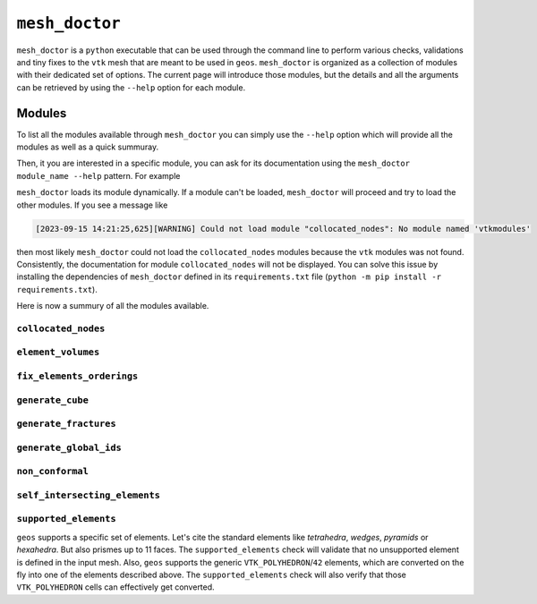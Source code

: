 ``mesh_doctor``
---------------

``mesh_doctor`` is a ``python`` executable that can be used through the command line to perform various checks, validations and tiny fixes to the ``vtk`` mesh that are meant to be used in ``geos``.
``mesh_doctor`` is organized as a collection of modules with their dedicated set of options.
The current page will introduce those modules, but the details and all the arguments can be retrieved by using the ``--help`` option for each module.

Modules
^^^^^^^

To list all the modules available through ``mesh_doctor`` you can simply use the ``--help`` option which will provide all the modules as well as a quick summuray.

.. program-output:: mesh_doctor --help

Then, it you are interested in a specific module, you can ask for its documentation using the ``mesh_doctor module_name --help`` pattern.
For example

.. program-output:: mesh_doctor collocated_nodes --help

``mesh_doctor`` loads its module dynamically.
If a module can't be loaded, ``mesh_doctor`` will proceed and try to load the other modules.
If you see a message like

.. code-block:: bash

    [2023-09-15 14:21:25,625][WARNING] Could not load module "collocated_nodes": No module named 'vtkmodules'

then most likely ``mesh_doctor`` could not load the ``collocated_nodes`` modules because the ``vtk`` modules was not found.
Consistently, the documentation for module ``collocated_nodes`` will not be displayed.
You can solve this issue by installing the dependencies of ``mesh_doctor`` defined in its ``requirements.txt`` file (``python -m pip install -r requirements.txt``).

Here is now a summury of all the modules available.

``collocated_nodes``
""""""""""""""""""""
.. program-output:: mesh_doctor collocated_nodes --help


``element_volumes``
"""""""""""""""""""
.. program-output:: mesh_doctor element_volumes --help


``fix_elements_orderings``
"""""""""""""""""""""""""
.. program-output:: mesh_doctor fix_elements_orderings --help


``generate_cube``
"""""""""""""""""
.. program-output:: mesh_doctor generate_cube --help


``generate_fractures``
""""""""""""""""""""""
.. program-output:: mesh_doctor generate_fractures --help


``generate_global_ids``
"""""""""""""""""""""""
.. program-output:: mesh_doctor generate_global_ids --help


``non_conformal``
"""""""""""""""""
.. program-output:: mesh_doctor non_conformal --help


``self_intersecting_elements``
"""""""""""""""""""""""""""""
.. program-output:: mesh_doctor self_intersecting_elements --help


``supported_elements``
""""""""""""""""""""""

``geos`` supports a specific set of elements.
Let's cite the standard elements like `tetrahedra`, `wedges`, `pyramids` or `hexahedra`.
But also prismes up to 11 faces.
The ``supported_elements`` check will validate that no unsupported element is defined in the input mesh.
Also, ``geos`` supports the generic ``VTK_POLYHEDRON``/``42`` elements, which are converted on the fly into one of the elements described above.
The ``supported_elements`` check will also verify that those ``VTK_POLYHEDRON`` cells can effectively get converted.

.. program-output:: mesh_doctor supported_elements --help
